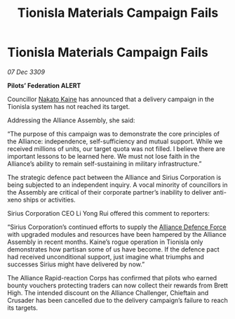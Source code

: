 :PROPERTIES:
:ID:       5ed08e69-8942-4e8b-9335-5efe584d4183
:END:
#+title: Tionisla Materials Campaign Fails
#+filetags: :Federation:Alliance:galnet:

* Tionisla Materials Campaign Fails

/07 Dec 3309/

*Pilots’ Federation ALERT* 

Councillor [[id:0d664f07-640e-4397-be23-6b52d2c2d4d6][Nakato Kaine]] has announced that a delivery campaign in the Tionisla system has not reached its target. 

Addressing the Alliance Assembly, she said: 

“The purpose of this campaign was to demonstrate the core principles of the Alliance: independence, self-sufficiency and mutual support. While we received millions of units, our target quota was not filled. I believe there are important lessons to be learned here. We must not lose faith in the Alliance’s ability to remain self-sustaining in military infrastructure.” 

The strategic defence pact between the Alliance and Sirius Corporation is being subjected to an independent inquiry. A vocal minority of councillors in the Assembly are critical of their corporate partner’s inability to deliver anti-xeno ships or activities. 

Sirius Corporation CEO Li Yong Rui offered this comment to reporters: 

“Sirius Corporation’s continued efforts to supply the [[id:17d9294e-7759-4cf4-9a67-5f12b5704f51][Alliance Defence Force]] with upgraded modules and resources have been hampered by the Alliance Assembly in recent months. Kaine’s rogue operation in Tionisla only demonstrates how partisan some of us have become. If the defence pact had received unconditional support, just imagine what triumphs and successes Sirius might have delivered by now.” 

The Alliance Rapid-reaction Corps has confirmed that pilots who earned bounty vouchers protecting traders can now collect their rewards from Brett High. The intended discount on the Alliance Challenger, Chieftain and Crusader has been cancelled due to the delivery campaign’s failure to reach its targets.
